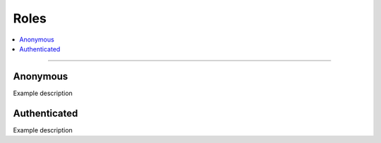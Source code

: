 .. _roles:

Roles
=====

.. contents::
   :local:
   :depth: 1

****

Anonymous
---------

Example description

Authenticated
-------------

Example description
